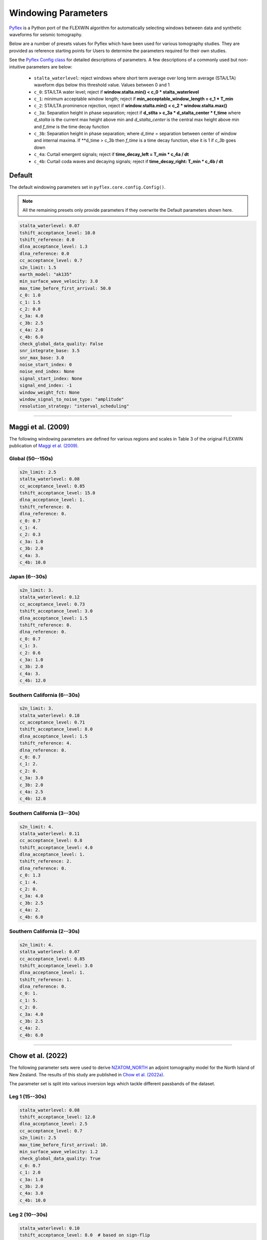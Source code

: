 Windowing Parameters
====================

`Pyflex <adjtomo.github.io/pyflex>`__ is a Python port of the FLEXWIN
algorithm for automatically selecting windows between data and synthetic 
waveforms for seismic tomography.

Below are a number of presets values for Pyflex which have been used for various
tomography studies. They are provided as reference starting points for Users to
determine the parameters required for their own studies.

See the `Pyflex Config class <https://adjtomo.github.io/pyflex/#pyflex.config.Config>`__
for detailed descriptions of parameters. A few descriptions of a commonly used
but non-intuitive parameters are below:

    - ``stalta_waterlevel``: reject windows where short term average over
      long term average (STA/LTA) waveform dips below this threshold value.
      Values between 0 and 1
    - ``c_0``: STA/LTA water level; reject if
      **window.stalta.min() < c_0 * stalta_waterlevel**
    - ``c_1``: minimum acceptable window length; reject if
      **min_acceptable_window_length = c_1 * T_min**
    - ``c_2``: STA/LTA prominence rejection, reject if
      **window.stalta.min() < c_2 * window.stalta.max()**
    - ``c_3a``: Separation height in phase separation; reject if
      **d_stlta > c_3a * d_stalta_center * f_time**
      where *d_stalta* is the current max height above min and
      *d_stalta_center* is the central max height above min and
      *f_time* is the time decay function
    - ``c_3b``: Separation height in phase separation; where
      *d_time* = separation between center of window and internal
      maxima. If **d_time > c_3b then *f_time* is a time decay function, else
      it is 1 if `c_3b` goes down
    - ``c_4a``: Curtail emergent signals; reject if
      **time_decay_left = T_min * c_4a / dt**
    - ``c_4b``: Curtail coda waves and decaying signals; reject if
      **time_decay_right: T_min * c_4b / dt**

Default
~~~~~~~
The default windowing parameters set in ``pyflex.core.config.Config()``.

.. note::

    All the remaining presets only provide parameters if they overwrite the
    Default parameters shown here.

.. code:: yaml

    stalta_waterlevel: 0.07
    tshift_acceptance_level: 10.0
    tshift_reference: 0.0
    dlna_acceptance_level: 1.3
    dlna_reference: 0.0
    cc_acceptance_level: 0.7
    s2n_limit: 1.5
    earth_model: "ak135"
    min_surface_wave_velocity: 3.0
    max_time_before_first_arrival: 50.0
    c_0: 1.0
    c_1: 1.5
    c_2: 0.0
    c_3a: 4.0
    c_3b: 2.5
    c_4a: 2.0
    c_4b: 6.0
    check_global_data_quality: False
    snr_integrate_base: 3.5
    snr_max_base: 3.0
    noise_start_index: 0
    noise_end_index: None
    signal_start_index: None
    signal_end_index: -1
    window_weight_fct: None
    window_signal_to_noise_type: "amplitude"
    resolution_strategy: "interval_scheduling"

-----------------------


Maggi et al. (2009)
~~~~~~~~~~~~~~~~~~~
The following windowing parameters are defined for various regions and scales
in Table 3 of the original FLEXWIN publication of
`Maggi et al. (2009) <https://onlinelibrary.wiley.com/doi/abs/10.1111/j.1365-246X.2009.04099.x>`__.

Global (50--150s)
`````````````````

.. code:: yaml

    s2n_limit: 2.5
    stalta_waterlevel: 0.08
    cc_acceptance_level: 0.85
    tshift_acceptance_level: 15.0
    dlna_acceptance_level: 1.
    tshift_reference: 0.
    dlna_reference: 0.
    c_0: 0.7
    c_1: 4.
    c_2: 0.3
    c_3a: 1.0
    c_3b: 2.0
    c_4a: 3.
    c_4b: 10.0

Japan (6--30s)
`````````````````

.. code:: yaml

    s2n_limit: 3.
    stalta_waterlevel: 0.12
    cc_acceptance_level: 0.73
    tshift_acceptance_level: 3.0
    dlna_acceptance_level: 1.5
    tshift_reference: 0.
    dlna_reference: 0.
    c_0: 0.7
    c_1: 3.
    c_2: 0.6
    c_3a: 1.0
    c_3b: 2.0
    c_4a: 3.
    c_4b: 12.0

Southern California (6--30s)
``````````````````````````````
    
.. code:: yaml

    s2n_limit: 3.
    stalta_waterlevel: 0.18
    cc_acceptance_level: 0.71
    tshift_acceptance_level: 8.0
    dlna_acceptance_level: 1.5
    tshift_reference: 4.
    dlna_reference: 0.
    c_0: 0.7
    c_1: 2.
    c_2: 0.
    c_3a: 3.0
    c_3b: 2.0
    c_4a: 2.5
    c_4b: 12.0

Southern California (3--30s)
````````````````````````````

.. code:: yaml

    s2n_limit: 4.
    stalta_waterlevel: 0.11
    cc_acceptance_level: 0.8
    tshift_acceptance_level: 4.0
    dlna_acceptance_level: 1.
    tshift_reference: 2.
    dlna_reference: 0.
    c_0: 1.3
    c_1: 4.
    c_2: 0.
    c_3a: 4.0
    c_3b: 2.5
    c_4a: 2.
    c_4b: 6.0

Southern California (2--30s)
````````````````````````````

.. code:: yaml

    s2n_limit: 4.
    stalta_waterlevel: 0.07
    cc_acceptance_level: 0.85
    tshift_acceptance_level: 3.0
    dlna_acceptance_level: 1.
    tshift_reference: 1.
    dlna_reference: 0.
    c_0: 1.
    c_1: 5.
    c_2: 0.
    c_3a: 4.0
    c_3b: 2.5
    c_4a: 2.
    c_4b: 6.0

------------------------------------

Chow et al. (2022)
~~~~~~~~~~~~~~~~~~
The following parameter sets were used to derive `NZATOM_NORTH <http://ds.iris.edu/ds/products/emc-nz_atom_north_chow_etal_2021_vpvs/>`__
an adjoint tomography model for the North Island of New Zealand. The results of this study
are published in `Chow et al. (2022a) <https://agupubs.onlinelibrary.wiley.com/doi/epdf/10.1029/2021JB022865>`__.

The parameter set is split into various inversion legs which tackle different
passbands of the dataset.

Leg 1 (15--30s)
```````````````````````
.. code:: yaml

    stalta_waterlevel: 0.08
    tshift_acceptance_level: 12.0
    dlna_acceptance_level: 2.5
    cc_acceptance_level: 0.7
    s2n_limit: 2.5
    max_time_before_first_arrival: 10.
    min_surface_wave_velocity: 1.2 
    check_global_data_quality: True
    c_0: 0.7
    c_1: 2.0
    c_3a: 1.0
    c_3b: 2.0
    c_4a: 3.0
    c_4b: 10.0

Leg 2 (10--30s)
```````````````````````
.. code:: yaml

    stalta_waterlevel: 0.10
    tshift_acceptance_level: 8.0  # based on sign-flip
    dlna_acceptance_level: 2.0
    cc_acceptance_level: 0.7
    s2n_limit: 3.
    max_time_before_first_arrival: 5.
    min_surface_wave_velocity: 1.2
    check_global_data_quality: True
    c_0: 0.7
    c_1: 2.0
    c_3a: 3.0
    c_3b: 2.0
    c_4a: 2.5
    c_4b: 12.0

Leg 3 (8--30s)
``````````````````````
.. code:: yaml

    stalta_waterlevel: 0.10 
    tshift_acceptance_level: 8.0
    dlna_acceptance_level: 1.5
    cc_acceptance_level: 0.7
    s2n_limit: 3.
    max_time_before_first_arrival: 5.
    min_surface_wave_velocity: 1.1
    check_global_data_quality: True
    c_0: 0.7
    c_1: 2.0  # min window = c1 * tmin = 16s 
    c_3a: 4.0
    c_3b: 2.0
    c_4a: 2.5
    c_4b: 12.0

Leg 4 (6--30s)
``````````````````````
.. code:: yaml

    stalta_waterlevel: 0.08
    tshift_acceptance_level: 8.  
    dlna_acceptance_level: 1.5
    cc_acceptance_level: 0.60
    s2n_limit: 3.
    max_time_before_first_arrival: 5. 
    min_surface_wave_velocity: 1.05
    check_global_data_quality: True
    snr_integrate_base: 3.5  # exclude noisy data
    c_0: 0.8     # reject if win.stalta.min < c_0 * stalta_wl
    c_1: 2.0     # min window = c1 * tmin = 12s
    c_3a: 3.0
    c_3b: 2.0
    c_4a: 2.5
    c_4b: 12.0

Leg 5 (4--30s)
``````````````````````
.. code:: yaml

    stalta_waterlevel: 0.075
    tshift_acceptance_level: 6.
    dlna_acceptance_level: 1.5
    cc_acceptance_level: 0.65
    s2n_limit: 4.
    max_time_before_first_arrival: 5.
    min_surface_wave_velocity: 1.0
    check_global_data_quality: True
    snr_integrate_base: 3.5  # exclude noisy data
    c_0: 0.9     # reject if win.stalta.min < c_0 * stalta_wl
    c_1: 3.
    c_3a: 3.5
    c_3b: 2.25
    c_4a: 2.25
    c_4b: 9.0

Posthoc Analysis (6--30s)
``````````````````````````
This was used for posthoc evaluation of the final model using events not
inverted for during the inversion.

.. code:: yaml

    stalta_waterlevel: 0.08
    tshift_acceptance_level: 12.  
    dlna_acceptance_level: 1.5
    cc_acceptance_level: 0.60
    s2n_limit: 3.
    max_time_before_first_arrival: 5. 
    min_surface_wave_velocity: 1.05
    check_global_data_quality: True
    snr_integrate_base: 3.5  # exclude noisy data
    c_0: 0.8     # reject if win.stalta.min < c_0 * stalta_wl
    c_1: 2.0     # min window = c1 * tmin = 12s
    c_3a: 3.0
    c_3b: 2.0
    c_4a: 2.5
    c_4b: 12.0


Ristau 1D (10--30s)
```````````````````````````
Used for windowing synthetic waveforms generated using the 1D model of the
North Island of New Zealand generated from `Ristau (2008) <https://pubs.geoscienceworld.org/ssa/srl/article/79/3/400/367690/Implementation-of-Routine-Regional-Moment-Tensor>`__
and analyzed in `Chow et al. (2020) <https://doi.org/10.1093/gji/ggaa381>`__.

.. code:: yaml

    stalta_waterlevel: 0.10
    tshift_acceptance_level: 120
    dlna_acceptance_level: 20
    cc_acceptance_level: 0675
    s2n_limit: 3
    max_time_before_first_arrival: 5
    min_surface_wave_velocity: 16
    check_global_data_quality: True
    c_0: 07
    c_1: 20
    c_3a: 30
    c_3b: 20
    c_4a: 25
    c_4b: 120

Ristau 1D (8--30s)
```````````````````````````

.. code:: yaml

    stalta_waterlevel: 0.08 
    tshift_acceptance_level: 10.0
    dlna_acceptance_level: 2.0
    cc_acceptance_level: 0.675
    s2n_limit: 3.
    max_time_before_first_arrival: 5.
    min_surface_wave_velocity: 1.4
    check_global_data_quality: True
    c_0: 0.7
    c_1: 2.5 
    c_3a: 3.0
    c_3b: 2.0
    c_4a: 2.5
    c_4b: 12.0
